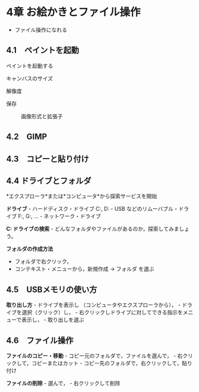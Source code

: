 * 4章 お絵かきとファイル操作

-  ファイル操作になれる

** 4.1　ペイントを起動

ペイントを起動する

#+BEGIN_HTML
  <dl>
  <dt>
#+END_HTML

キャンバスのサイズ

#+BEGIN_HTML
  </dt>
  <dd></dd>
  <dt>
#+END_HTML

解像度

#+BEGIN_HTML
  </dt>
  <dd> </dd>
  <dt>
#+END_HTML

保存

#+BEGIN_HTML
  </dt>
  <dd> 
#+END_HTML

画像形式と拡張子

#+BEGIN_HTML
  </dd>
  </dl>
#+END_HTML

** 4.2　GIMP

** 4.3　コピーと貼り付け

** 4.4 ドライブとフォルダ

*エクスプローラ*または*コンピュータ*から探索サービスを開始

*ドライブ* - ハードディスク・ドライブ C:, D: - USB
などのリムーバブル・ドライブ F:, G:, ... - ネットワーク・ドライブ

*C: ドライブの検索* -
どんなフォルダやファイルがあるのか，探索してみましょう。

*フォルダの作成方法*

-  フォルダで右クリック，
-  コンテキスト・メニューから，新規作成 -> フォルダ を選ぶ

** 4.5　USBメモリの使い方

*取り出し方* - ドライブを表示し （コンピュータやエクスプローラから）， -
ドライブを選択（クリック）し， -
右クリックしドライブに対してできる指示をメニューで表示し， -
取り出しを選ぶ

** 4.6　ファイル操作

*ファイルのコピー・移動* - コピー元のフォルダで，ファイルを選んで， -
右クリックして，コピーまたはカット -
コピー先のフォルダで，右クリックして，貼り付け

*ファイルの削除* - 選んで， - 右クリックして削除
